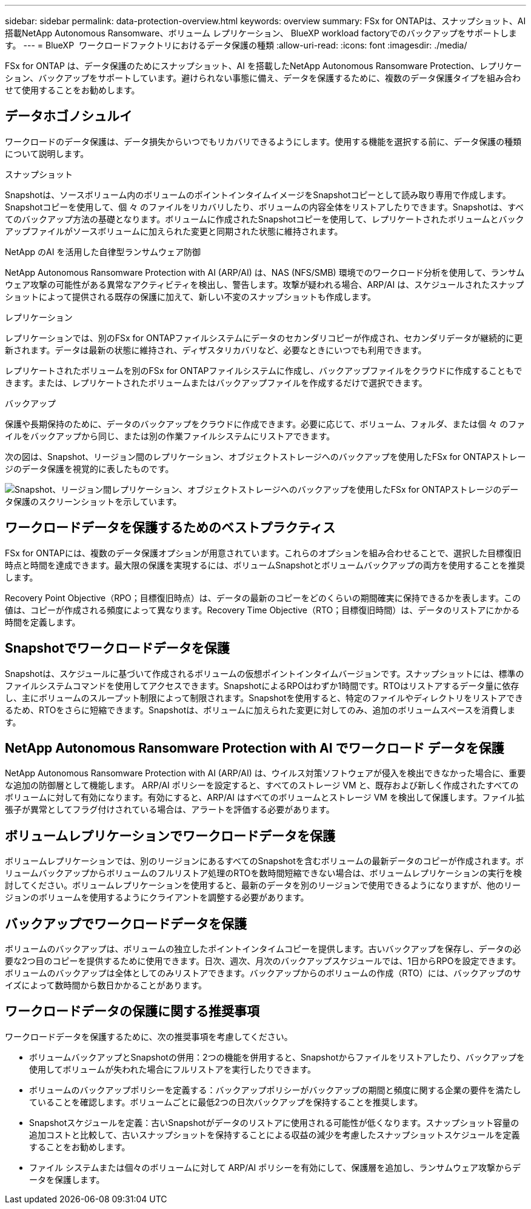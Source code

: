 ---
sidebar: sidebar 
permalink: data-protection-overview.html 
keywords: overview 
summary: FSx for ONTAPは、スナップショット、AI 搭載NetApp Autonomous Ransomware、ボリューム レプリケーション、 BlueXP workload factoryでのバックアップをサポートします。 
---
= BlueXP  ワークロードファクトリにおけるデータ保護の種類
:allow-uri-read: 
:icons: font
:imagesdir: ./media/


[role="lead"]
FSx for ONTAP は、データ保護のためにスナップショット、AI を搭載したNetApp Autonomous Ransomware Protection、レプリケーション、バックアップをサポートしています。避けられない事態に備え、データを保護するために、複数のデータ保護タイプを組み合わせて使用することをお勧めします。



== データホゴノシュルイ

ワークロードのデータ保護は、データ損失からいつでもリカバリできるようにします。使用する機能を選択する前に、データ保護の種類について説明します。

.スナップショット
Snapshotは、ソースボリューム内のボリュームのポイントインタイムイメージをSnapshotコピーとして読み取り専用で作成します。Snapshotコピーを使用して、個 々 のファイルをリカバリしたり、ボリュームの内容全体をリストアしたりできます。Snapshotは、すべてのバックアップ方法の基礎となります。ボリュームに作成されたSnapshotコピーを使用して、レプリケートされたボリュームとバックアップファイルがソースボリュームに加えられた変更と同期された状態に維持されます。

.NetApp のAI を活用した自律型ランサムウェア防御
NetApp Autonomous Ransomware Protection with AI (ARP/AI) は、NAS (NFS/SMB) 環境でのワークロード分析を使用して、ランサムウェア攻撃の可能性がある異常なアクティビティを検出し、警告します。攻撃が疑われる場合、ARP/AI は、スケジュールされたスナップショットによって提供される既存の保護に加えて、新しい不変のスナップショットも作成します。

.レプリケーション
レプリケーションでは、別のFSx for ONTAPファイルシステムにデータのセカンダリコピーが作成され、セカンダリデータが継続的に更新されます。データは最新の状態に維持され、ディザスタリカバリなど、必要なときにいつでも利用できます。

レプリケートされたボリュームを別のFSx for ONTAPファイルシステムに作成し、バックアップファイルをクラウドに作成することもできます。または、レプリケートされたボリュームまたはバックアップファイルを作成するだけで選択できます。

.バックアップ
保護や長期保持のために、データのバックアップをクラウドに作成できます。必要に応じて、ボリューム、フォルダ、または個 々 のファイルをバックアップから同じ、または別の作業ファイルシステムにリストアできます。

次の図は、Snapshot、リージョン間のレプリケーション、オブジェクトストレージへのバックアップを使用したFSx for ONTAPストレージのデータ保護を視覚的に表したものです。

image:diagram-fsx-data-protection.png["Snapshot、リージョン間レプリケーション、オブジェクトストレージへのバックアップを使用したFSx for ONTAPストレージのデータ保護のスクリーンショットを示しています。"]



== ワークロードデータを保護するためのベストプラクティス

FSx for ONTAPには、複数のデータ保護オプションが用意されています。これらのオプションを組み合わせることで、選択した目標復旧時点と時間を達成できます。最大限の保護を実現するには、ボリュームSnapshotとボリュームバックアップの両方を使用することを推奨します。

Recovery Point Objective（RPO；目標復旧時点）は、データの最新のコピーをどのくらいの期間確実に保持できるかを表します。この値は、コピーが作成される頻度によって異なります。Recovery Time Objective（RTO；目標復旧時間）は、データのリストアにかかる時間を定義します。



== Snapshotでワークロードデータを保護

Snapshotは、スケジュールに基づいて作成されるボリュームの仮想ポイントインタイムバージョンです。スナップショットには、標準のファイルシステムコマンドを使用してアクセスできます。SnapshotによるRPOはわずか1時間です。RTOはリストアするデータ量に依存し、主にボリュームのスループット制限によって制限されます。Snapshotを使用すると、特定のファイルやディレクトリをリストアできるため、RTOをさらに短縮できます。Snapshotは、ボリュームに加えられた変更に対してのみ、追加のボリュームスペースを消費します。



== NetApp Autonomous Ransomware Protection with AI でワークロード データを保護

NetApp Autonomous Ransomware Protection with AI (ARP/AI) は、ウイルス対策ソフトウェアが侵入を検出できなかった場合に、重要な追加の防御層として機能します。 ARP/AI ポリシーを設定すると、すべてのストレージ VM と、既存および新しく作成されたすべてのボリュームに対して有効になります。有効にすると、ARP/AI はすべてのボリュームとストレージ VM を検出して保護します。ファイル拡張子が異常としてフラグ付けされている場合は、アラートを評価する必要があります。



== ボリュームレプリケーションでワークロードデータを保護

ボリュームレプリケーションでは、別のリージョンにあるすべてのSnapshotを含むボリュームの最新データのコピーが作成されます。ボリュームバックアップからボリュームのフルリストア処理のRTOを数時間短縮できない場合は、ボリュームレプリケーションの実行を検討してください。ボリュームレプリケーションを使用すると、最新のデータを別のリージョンで使用できるようになりますが、他のリージョンのボリュームを使用するようにクライアントを調整する必要があります。



== バックアップでワークロードデータを保護

ボリュームのバックアップは、ボリュームの独立したポイントインタイムコピーを提供します。古いバックアップを保存し、データの必要な2つ目のコピーを提供するために使用できます。日次、週次、月次のバックアップスケジュールでは、1日からRPOを設定できます。ボリュームのバックアップは全体としてのみリストアできます。バックアップからのボリュームの作成（RTO）には、バックアップのサイズによって数時間から数日かかることがあります。



== ワークロードデータの保護に関する推奨事項

ワークロードデータを保護するために、次の推奨事項を考慮してください。

* ボリュームバックアップとSnapshotの併用：2つの機能を併用すると、Snapshotからファイルをリストアしたり、バックアップを使用してボリュームが失われた場合にフルリストアを実行したりできます。
* ボリュームのバックアップポリシーを定義する：バックアップポリシーがバックアップの期間と頻度に関する企業の要件を満たしていることを確認します。ボリュームごとに最低2つの日次バックアップを保持することを推奨します。
* Snapshotスケジュールを定義：古いSnapshotがデータのリストアに使用される可能性が低くなります。スナップショット容量の追加コストと比較して、古いスナップショットを保持することによる収益の減少を考慮したスナップショットスケジュールを定義することをお勧めします。
* ファイル システムまたは個々のボリュームに対して ARP/AI ポリシーを有効にして、保護層を追加し、ランサムウェア攻撃からデータを保護します。

